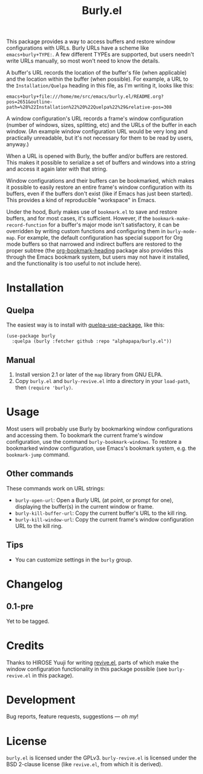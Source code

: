 #+TITLE: Burly.el

#+PROPERTY: LOGGING nil

# Note: This readme works with the org-make-toc <https://github.com/alphapapa/org-make-toc> package, which automatically updates the table of contents.

# [[https://melpa.org/#/package-name][file:https://melpa.org/packages/burly-badge.svg]] [[https://stable.melpa.org/#/package-name][file:https://stable.melpa.org/packages/burly-badge.svg]]

This package provides a way to access buffers and restore window configurations with URLs.  Burly URLs have a scheme like =emacs+burly+TYPE:=.  A few different TYPEs are supported, but users needn't write URLs manually, so most won't need to know the details.

A buffer's URL records the location of the buffer's file (when applicable) and the location within the buffer (when possible).  For example, a URL to the =Installation/Quelpa= heading in this file, as I'm writing it, looks like this:

#+BEGIN_EXAMPLE
emacs+burly+file:///home/me/src/emacs/burly.el/README.org?pos=2651&outline-path=%28%22Installation%22%20%22Quelpa%22%29&relative-pos=308
#+END_EXAMPLE

A window configuration's URL records a frame's window configuration (number of windows, sizes, splitting, etc) and the URLs of the buffer in each window.  (An example window configuration URL would be very long and practically unreadable, but it's not necessary for them to be read by users, anyway.)

When a URL is opened with Burly, the buffer and/or buffers are restored.  This makes it possible to serialize a set of buffers and windows into a string and access it again later with that string.

Window configurations and their buffers can be bookmarked, which makes it possible to easily restore an entire frame's window configuration with its buffers, even if the buffers don't exist (like if Emacs has just been started).  This provides a kind of reproducible "workspace" in Emacs.

Under the hood, Burly makes use of =bookmark.el= to save and restore buffers, and for most cases, it's sufficient.  However, if the =bookmark-make-record-function= for a buffer's major mode isn't satisfactory, it can be overridden by writing custom functions and configuring them in =burly-mode-map=.  For example, the default configuration has special support for Org mode buffers so that narrowed and indirect buffers are restored to the proper subtree (the [[https://github.com/alphapapa/org-bookmark-heading][org-bookmark-heading]] package also provides this through the Emacs bookmark system, but users may not have it installed, and the functionality is too useful to not include here).

* Contents                                                         :noexport:
:PROPERTIES:
:TOC:      :include siblings
:END:
:CONTENTS:
- [[#installation][Installation]]
- [[#usage][Usage]]
- [[#changelog][Changelog]]
- [[#credits][Credits]]
- [[#development][Development]]
- [[#license][License]]
:END:

* Installation
:PROPERTIES:
:TOC:      :depth 0
:END:

# ** MELPA
# 
# If you installed from MELPA, you're done.  Just run one of the commands below.

** Quelpa

The easiest way is to install with [[https://github.com/quelpa/quelpa-use-package][quelpa-use-package]], like this:

#+BEGIN_SRC elisp
  (use-package burly
    :quelpa (burly :fetcher github :repo "alphapapa/burly.el"))
#+END_SRC

** Manual

1.  Install version 2.1 or later of the =map= library from GNU ELPA.
2.  Copy =burly.el= and =burly-revive.el= into a directory in your =load-path=, then ~(require 'burly)~.

* Usage
:PROPERTIES:
:TOC:      :depth 0
:END:

Most users will probably use Burly by bookmarking window configurations and accessing them.  To bookmark the current frame's window configuration, use the command =burly-bookmark-windows=.  To restore a bookmarked window configuration, use Emacs's bookmark system, e.g. the =bookmark-jump= command.

** Other commands

These commands work on URL strings:

  +  =burly-open-url=: Open a Burly URL (at point, or prompt for one), displaying the buffer(s) in the current window or frame.
  +  =burly-kill-buffer-url=: Copy the current buffer's URL to the kill ring.
  +  =burly-kill-window-url=: Copy the current frame's window configuration URL to the kill ring.

** Tips

+ You can customize settings in the =burly= group.

* Changelog
:PROPERTIES:
:TOC:      :depth 0
:END:

** 0.1-pre

Yet to be tagged.

* Credits

Thanks to HIROSE Yuuji for writing [[http://www.gentei.org/~yuuji/software/euc/revive.el][revive.el]], parts of which make the window configuration functionality in this package possible (see =burly-revive.el= in this package).

* Development

Bug reports, feature requests, suggestions — /oh my/!

* License

=burly.el= is licensed under the GPLv3.  =burly-revive.el= is licensed under the BSD 2-clause license (like =revive.el=, from which it is derived).

# Local Variables:
# eval: (require 'org-make-toc)
# before-save-hook: org-make-toc
# org-export-with-properties: ()
# org-export-with-title: t
# End:

